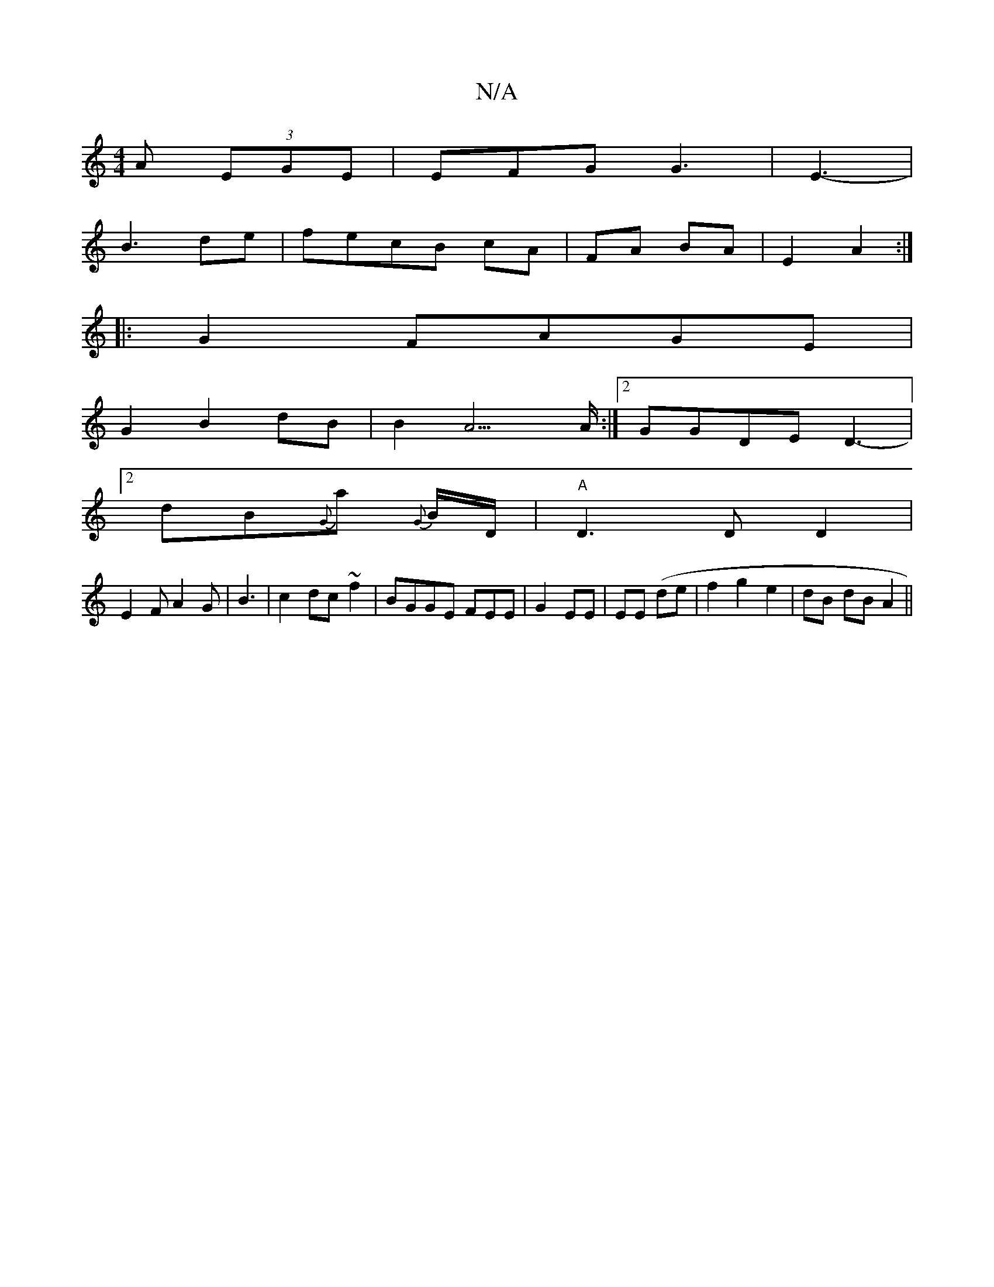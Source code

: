 X:1
T:N/A
M:4/4
R:N/A
K:Cmajor
A (3EGE|EFG G3| E3- |
B3 de|fecB cA|FA BA|E2 A2 :|
|:G2 FAGE |
G2B2 dB|B2 A3>A:|2 GGDE D3-|
[2 dB{G}a {G}B/D/ | "A" D3DD2|
E2F A2G|B3|c2 dc ~f2|BGGE FEE|G2 EE|EE (de | f2 g2 e2|dB dB A2||

|: ABc/A/|A